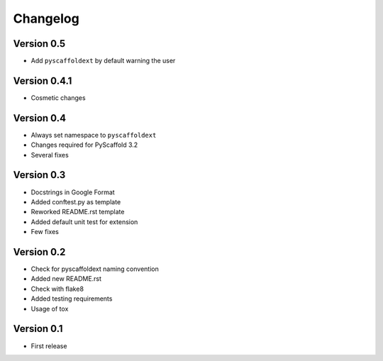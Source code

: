 =========
Changelog
=========

Version 0.5
===========

- Add ``pyscaffoldext`` by default warning the user

Version 0.4.1
=============

- Cosmetic changes

Version 0.4
===========

- Always set namespace to ``pyscaffoldext``
- Changes required for PyScaffold 3.2
- Several fixes

Version 0.3
===========

- Docstrings in Google Format
- Added conftest.py as template
- Reworked README.rst template
- Added default unit test for extension
- Few fixes

Version 0.2
===========

- Check for pyscaffoldext naming convention
- Added new README.rst
- Check with flake8
- Added testing requirements
- Usage of tox

Version 0.1
===========

- First release
